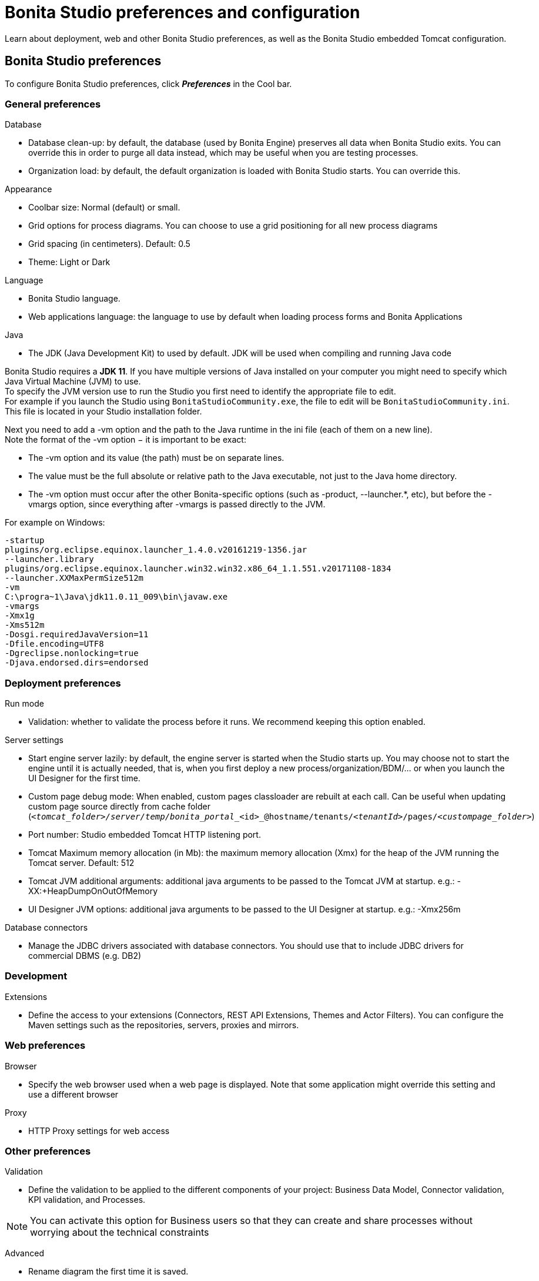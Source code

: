 = Bonita Studio preferences and configuration
:page-aliases: ROOT:bonita-bpm-studio-preferences.adoc
:description: Learn about deployment, web and other Bonita Studio preferences, as well as the Bonita Studio embedded Tomcat configuration.

Learn about deployment, web and other Bonita Studio preferences, as well as the Bonita Studio embedded Tomcat configuration.

== Bonita Studio preferences

To configure Bonita Studio preferences, click *_Preferences_* in the Cool bar.

=== General preferences

Database

* Database clean-up: by default, the database (used by Bonita Engine) preserves all data when Bonita Studio exits. You can override this in order to purge all data instead, which may be useful when you are testing processes.
* Organization load: by default, the default organization is loaded with Bonita Studio starts. You can override this.

Appearance

* Coolbar size: Normal (default) or small.
* Grid options for process diagrams. You can choose to use a grid positioning for all new process diagrams
* Grid spacing (in centimeters). Default: 0.5
* Theme: Light or Dark

Language

* Bonita Studio language.
* Web applications language: the language to use by default when loading process forms and Bonita Applications

Java

* The JDK (Java Development Kit) to used by default. JDK will be used when compiling and running Java code +

Bonita Studio requires a *JDK 11*. If you have multiple versions of Java installed on your computer you might need to specify which Java Virtual Machine (JVM) to use. +
To specify the JVM version use to run the Studio you first need to identify the appropriate file to edit. +
For example if you launch the Studio using `BonitaStudioCommunity.exe`, the file to edit will be `BonitaStudioCommunity.ini`. +
This file is located in your Studio installation folder. +

Next you need to add a -vm option and the path to the Java runtime in the ini file (each of them on a new line). +
Note the format of the -vm option − it is important to be exact:

* The -vm option and its value (the path) must be on separate lines.
* The value must be the full absolute or relative path to the Java executable, not just to the Java home directory.
* The -vm option must occur after the other Bonita-specific options (such as -product, --launcher.*, etc), but before the -vmargs option, since everything after -vmargs is passed directly to the JVM.

For example on Windows:

[source,ini]
----
-startup
plugins/org.eclipse.equinox.launcher_1.4.0.v20161219-1356.jar
--launcher.library
plugins/org.eclipse.equinox.launcher.win32.win32.x86_64_1.1.551.v20171108-1834
--launcher.XXMaxPermSize512m
-vm
C:\progra~1\Java\jdk11.0.11_009\bin\javaw.exe
-vmargs
-Xmx1g
-Xms512m
-Dosgi.requiredJavaVersion=11
-Dfile.encoding=UTF8
-Dgreclipse.nonlocking=true
-Djava.endorsed.dirs=endorsed
----

=== Deployment preferences

Run mode

* Validation: whether to validate the process before it runs. We recommend keeping this option enabled.

Server settings

* Start engine server lazily: by default, the engine server is started when the Studio starts up. You may choose not to start the engine until it is actually needed, that is, when you first deploy a new process/organization/BDM/... or when you launch the UI Designer for the first time.
* Custom page debug mode: When enabled, custom pages classloader are rebuilt at each call. Can be useful when updating custom page source directly from cache folder (`_<tomcat_folder>/server/temp/bonita_portal__<id>_@hostname/tenants/_<tenantId>_/pages/_<custompage_folder>_`)
* Port number: Studio embedded Tomcat HTTP listening port.
* Tomcat Maximum memory allocation (in Mb): the maximum memory allocation (Xmx) for the heap of the JVM running the Tomcat server. Default: 512
* Tomcat JVM additional arguments: additional java arguments to be passed to the Tomcat JVM at startup. e.g.: -XX:+HeapDumpOnOutOfMemory
* UI Designer JVM options: additional java arguments to be passed to the UI Designer at startup. e.g.: -Xmx256m

Database connectors

* Manage the JDBC drivers associated with database connectors. You should use that to include JDBC drivers for commercial DBMS (e.g. DB2)

=== Development

Extensions

* Define the access to your extensions (Connectors, REST API Extensions, Themes and Actor Filters). You can configure the Maven settings such as the repositories, servers, proxies and mirrors.

=== Web preferences

Browser

* Specify the web browser used when a web page is displayed. Note that some application might override this setting and use a different browser

Proxy

* HTTP Proxy settings for web access

=== Other preferences

Validation

* Define the validation to be applied to the different components of your project: Business Data Model, Connector validation, KPI validation, and Processes.

[NOTE]
====

You can activate this option for Business users so that they can create and share processes without worrying about the technical constraints
====

Advanced

* Rename diagram the first time it is saved.
* Do not show confirmation on connector definition edition.
* SVN connector: the SVN connector used if you are using a remote SVN xref:ROOT:workspaces-and-repositories.adoc[repository]. Note: if you change this your local working copy might become unstable. To avoid this, commit any outstanding changes before you modify the connector setting, and reinitialize your local working copy after the update

Eclipse
   Give access to all Eclipse settings (Bonita Studio is based on Eclipse)

== Bonita Studio embedded Tomcat configuration

=== Default configuration

* Embedded Tomcat listens on the following ports:
 ** 8080: HTTP. This value can be modified using Bonita Studio preferences (see above).
 ** 8006: shutdown.
 ** 8009: AJP.
 ** 9091: embedded h2 database server.
* Bonita Studio also uses the following port:
 ** 6969: watchdog

=== Changing the configuration

You might need to edit the Tomcat configuration files for example to:

* xref:ROOT:logging.adoc[Configure logging]
* Change listening ports (shutdown, AJP, h2) to prevent conflicts
* Declare a datasource to connect to a business database

The Tomcat configuration files are located in the Bonita Studio `workspace/tomcat/conf` folder.

* To change a port number, edit `server.xml`.
* To add a data source, edit `context.xml` or `workspace/tomcat/conf/Catalina/localhost/bonita.xml`.

For more details, see the http://tomcat.apache.org/tomcat-9.0-doc/[Tomcat documentation].

[.troubleshooting-title]
== Troubleshooting

[.troubleshooting-section]
--
[.symptom]*Symptom:* _You see the following error in your Studio log file_

[.symptom-description]
[source,log]
----
!ENTRY org.bonitasoft.studio.common 4 0 2021-06-11 08:45:59.981
!MESSAGE
!STACK 0
java.net.UnknownHostException: www.bonitasoft.com
        at java.net.AbstractPlainSocketImpl.connect(Unknown Source)
        at java.net.PlainSocketImpl.connect(Unknown Source)
        at java.net.SocksSocketImpl.connect(Unknown Source)
        at java.net.Socket.connect(Unknown Source)
        at java.net.Socket.connect(Unknown Source)
[...]
----

[.cause]*Potential cause*

You connect to the internet through Proxy.

[.solution]*Possible solution*

You need to configure your HTTP Proxy settings in the Studio Preferences > Web > Proxy.
--
